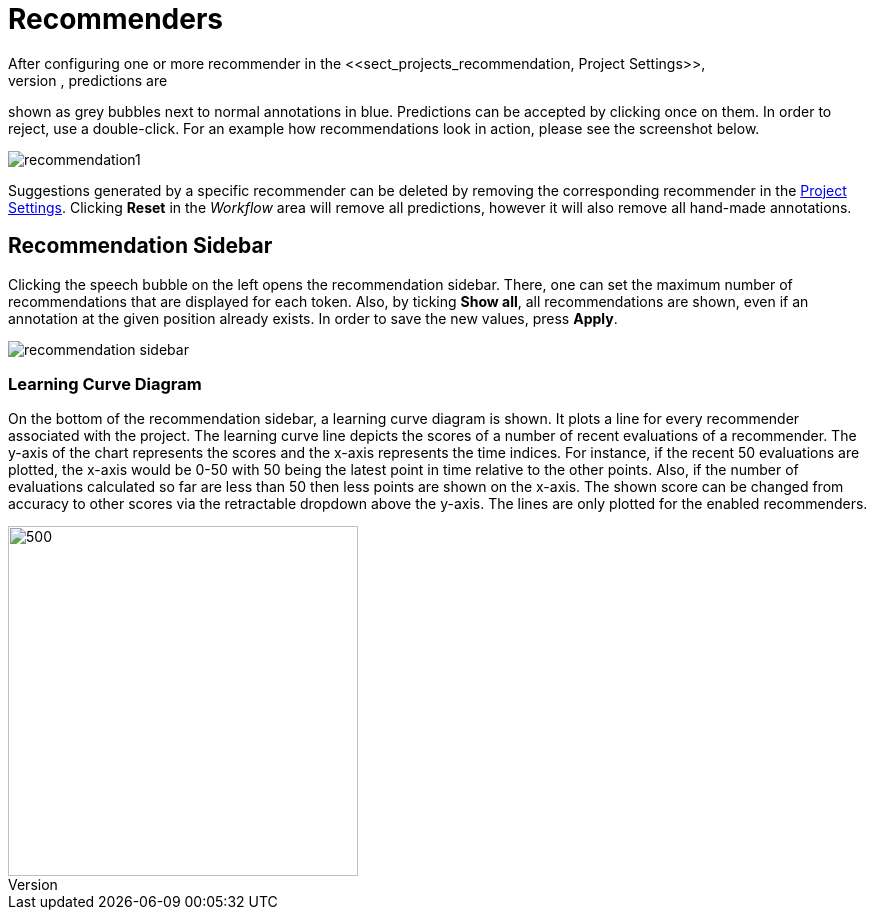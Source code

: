 [[sect_annotation_recommendation]]
= Recommenders
After configuring one or more recommender in the <<sect_projects_recommendation, Project Settings>>,
they can be used during annotation to generate predictions. In the annotation view, predictions are
shown as grey bubbles next to normal annotations in blue. Predictions can be accepted by clicking
once on them. In order to reject, use a double-click. For an example how recommendations look in
action, please see the screenshot below.

image::recommendation1.png[align="center"]

Suggestions generated by a specific recommender can be deleted by removing the corresponding recommender
in the  <<sect_projects_recommendation, Project Settings>>. Clicking *Reset* in the _Workflow_ area
will remove all predictions, however it will also remove all hand-made annotations.

== Recommendation Sidebar

Clicking the speech bubble on the left opens the recommendation sidebar. There, one can set the
maximum number of recommendations that are displayed for each token. Also, by ticking *Show all*,
all recommendations are shown, even if an annotation at the given position already exists. In order
to save the new values, press *Apply*.

image::recommendation_sidebar.png[align="center"]

=== Learning Curve Diagram

On the bottom of the recommendation sidebar, a learning curve diagram is shown. It plots a line for every recommender associated with the project. 
The learning curve line depicts the scores of a number of recent evaluations of a recommender. The y-axis of the chart represents the scores and the x-axis represents the time indices. For instance, if the recent 50 evaluations are plotted, the x-axis would be 0-50 with 50 being the latest point in time relative to the other points. Also, if the number of evaluations calculated so far are less than 50 then less points are shown on the x-axis. 
The shown score can be changed from accuracy to other scores via the retractable dropdown above the y-axis. 
The lines are only plotted for the enabled recommenders.

image::learning_curve_acc.png[500,350,align="center"]
